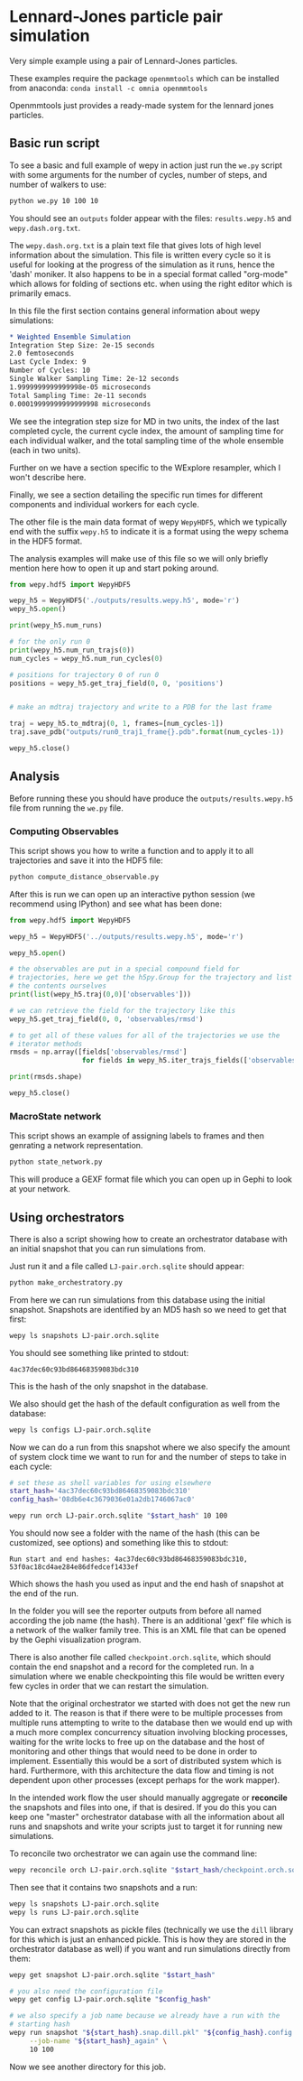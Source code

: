 * Lennard-Jones particle pair simulation

Very simple example using a pair of Lennard-Jones particles.

These examples require the package ~openmmtools~ which can be
installed from anaconda: ~conda install -c omnia openmmtools~

Openmmtools just provides a ready-made system for the lennard jones
particles.


** Basic run script

To see a basic and full example of wepy in action just run the ~we.py~
script with some arguments for the number of cycles, number of steps,
and number of walkers to use:

#+begin_src bash
python we.py 10 100 10
#+end_src

You should see an ~outputs~ folder appear with the files:
~results.wepy.h5~ and ~wepy.dash.org.txt~.

The ~wepy.dash.org.txt~ is a plain text file that gives lots of high
level information about the simulation. This file is written every
cycle so it is useful for looking at the progress of the simulation as
it runs, hence the 'dash' moniker. It also happens to be in a special
format called "org-mode" which allows for folding of sections
etc. when using the right editor which is primarily emacs.

In this file the first section contains general information about wepy
simulations:

#+begin_src org
  ,* Weighted Ensemble Simulation
  Integration Step Size: 2e-15 seconds
  2.0 femtoseconds
  Last Cycle Index: 9
  Number of Cycles: 10
  Single Walker Sampling Time: 2e-12 seconds
  1.9999999999999998e-05 microseconds
  Total Sampling Time: 2e-11 seconds
  0.00019999999999999998 microseconds
#+end_src

We see the integration step size for MD in two units, the index of the
last completed cycle, the current cycle index, the amount of sampling
time for each individual walker, and the total sampling time of the
whole ensemble (each in two units).

Further on we have a section specific to the WExplore resampler, which
I won't describe here.

Finally, we see a section detailing the specific run times for
different components and individual workers for each cycle.



The other file is the main data format of wepy ~WepyHDF5~, which we
typically end with the suffix ~wepy.h5~ to indicate it is a format
using the wepy schema in the HDF5 format.

The analysis examples will make use of this file so we will only
briefly mention here how to open it up and start poking around.

#+begin_src python
  from wepy.hdf5 import WepyHDF5

  wepy_h5 = WepyHDF5('./outputs/results.wepy.h5', mode='r')
  wepy_h5.open()

  print(wepy_h5.num_runs)

  # for the only run 0
  print(wepy_h5.num_run_trajs(0))
  num_cycles = wepy_h5.num_run_cycles(0)

  # positions for trajectory 0 of run 0
  positions = wepy_h5.get_traj_field(0, 0, 'positions')


  # make an mdtraj trajectory and write to a PDB for the last frame

  traj = wepy_h5.to_mdtraj(0, 1, frames=[num_cycles-1])
  traj.save_pdb("outputs/run0_traj1_frame{}.pdb".format(num_cycles-1))

  wepy_h5.close()
#+end_src


** Analysis

Before running these you should have produce the
~outputs/results.wepy.h5~ file from running the ~we.py~ file.

*** Computing Observables

This script shows you how to write a function and to apply it to all
trajectories and save it into the HDF5 file:

#+begin_src bash
  python compute_distance_observable.py
#+end_src

After this is run we can open up an interactive python session (we
recommend using IPython) and see what has been done:

#+begin_src python
  from wepy.hdf5 import WepyHDF5

  wepy_h5 = WepyHDF5('../outputs/results.wepy.h5', mode='r')

  wepy_h5.open()

  # the observables are put in a special compound field for
  # trajectories, here we get the h5py.Group for the trajectory and list
  # the contents ourselves
  print(list(wepy_h5.traj(0,0)['observables']))

  # we can retrieve the field for the trajectory like this
  wepy_h5.get_traj_field(0, 0, 'observables/rmsd')

  # to get all of these values for all of the trajectories we use the
  # iterator methods
  rmsds = np.array([fields['observables/rmsd']
                    for fields in wepy_h5.iter_trajs_fields(['observables/rmsd'])])

  print(rmsds.shape)

  wepy_h5.close()

#+end_src

*** MacroState network

This script shows an example of assigning labels to frames and then
genrating a network representation.

#+begin_src bash
  python state_network.py
#+end_src

This will produce a GEXF format file which you can open up in Gephi to
look at your network.

** Using orchestrators

There is also a script showing how to create an orchestrator database
with an initial snapshot that you can run simulations from.

Just run it and a file called ~LJ-pair.orch.sqlite~ should appear:

#+begin_src bash
  python make_orchestratory.py
#+end_src

From here we can run simulations from this database using the initial
snapshot. Snapshots are identified by an MD5 hash so we need to get
that first:

#+begin_src bash
  wepy ls snapshots LJ-pair.orch.sqlite
#+end_src

You should see something like printed to stdout:

#+begin_example
  4ac37dec60c93bd86468359083bdc310
#+end_example

This is the hash of the only snapshot in the database.

We also should get the hash of the default configuration as well from
the database:

#+begin_src bash
  wepy ls configs LJ-pair.orch.sqlite
#+end_src

Now we can do a run from this snapshot where we also specify the
amount of system clock time we want to run for and the number of steps
to take in each cycle:

#+begin_src bash
  # set these as shell variables for using elsewhere
  start_hash='4ac37dec60c93bd86468359083bdc310'
  config_hash='08db6e4c3679036e01a2db1746067ac0'

  wepy run orch LJ-pair.orch.sqlite "$start_hash" 10 100
#+end_src

You should now see a folder with the name of the hash (this can be
customized, see options) and something like this to stdout:

#+begin_example
Run start and end hashes: 4ac37dec60c93bd86468359083bdc310, 53f0ac18cd4ae284e86dfedcef1433ef
#+end_example

Which shows the hash you used as input and the end hash of snapshot at
the end of the run.

In the folder you will see the reporter outputs from before all named
according the job name (the hash). There is an additional 'gexf' file
which is a network of the walker family tree. This is an XML file that
can be opened by the Gephi visualization program.

There is also another file called ~checkpoint.orch.sqlite~, which
should contain the end snapshot and a record for the completed run. In
a simulation where we enable checkpointing this file would be written
every few cycles in order that we can restart the simulation.

Note that the original orchestrator we started with does not get the
new run added to it. The reason is that if there were to be multiple
processes from multiple runs attempting to write to the database then
we would end up with a much more complex concurrency situation
involving blocking processes, waiting for the write locks to free up
on the database and the host of monitoring and other things that would
need to be done in order to implement. Essentially this would be a
sort of distributed system which is hard. Furthermore, with this
architecture the data flow and timing is not dependent upon other
processes (except perhaps for the work mapper).

In the intended work flow the user should manually aggregate or
*reconcile* the snapshots and files into one, if that is desired. If
you do this you can keep one "master" orchestrator database with all
the information about all runs and snapshots and write your scripts
just to target it for running new simulations.

To reconcile two orchestrator we can again use the command line:

#+begin_src bash
  wepy reconcile orch LJ-pair.orch.sqlite "$start_hash/checkpoint.orch.sqlite"
#+end_src

Then see that it contains two snapshots and a run:

#+begin_src bash
  wepy ls snapshots LJ-pair.orch.sqlite
  wepy ls runs LJ-pair.orch.sqlite
#+end_src


You can extract snapshots as pickle files (technically we use the
~dill~ library for this which is just an enhanced pickle. This is how
they are stored in the orchestrator database as well) if you want and
run simulations directly from them:

#+begin_src bash
  wepy get snapshot LJ-pair.orch.sqlite "$start_hash"

  # you also need the configuration file
  wepy get config LJ-pair.orch.sqlite "$config_hash"

  # we also specify a job name because we already have a run with the
  # starting hash
  wepy run snapshot "${start_hash}.snap.dill.pkl" "${config_hash}.config.dill.pkl" \
       --job-name "${start_hash}_again" \
       10 100
#+end_src


Now we see another directory for this job.

